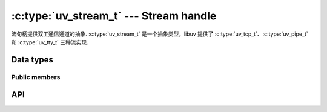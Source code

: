 
.. _stream:

:c:type:`uv_stream_t` --- Stream handle
=======================================

流句柄提供双工通信通道的抽象.
:c:type:`uv_stream_t` 是一个抽象类型，libuv 提供了 :c:type:`uv_tcp_t`、:c:type:`uv_pipe_t` 和 :c:type:`uv_tty_t` 三种流实现.


Data types
----------

.. c:type:: uv_stream_t

    Stream handle type.

.. c:type:: uv_connect_t

    Connect request type.

.. c:type:: uv_shutdown_t

    Shutdown request type.

.. c:type:: uv_write_t

    写请求类型。重用此类对象时必须特别注意。当流处于非阻塞模式时，使用 uv_write 发送的写入请求将被排队。此时重用对象是未定义的行为。只有在传递给 `uv_write` 的回调被触发后才能安全地重用 `uv_write_t` 对象.

.. c:type:: void (*uv_read_cb)(uv_stream_t* stream, ssize_t nread, const uv_buf_t* buf)

    在流上读取数据时调用的回调.

    如果有可用数据，则 `nread` > 0 或错误时 < 0。当我们到达 EOF 时， `nread` 将被设置为 `UV_EOF`。当 `nread` < 0 时， `buf` 参数可能没有指向有效的缓冲区；在这种情况下， `buf.len` 和 `buf.base` 都设置为 0。

    .. note::
        `nread` 可能为 0，它 *不* 表示错误或 EOF。这相当于 ``read(2)`` 下的 ``EAGAIN`` 或 ``EWOULDBLOCK``.

    当错误发生时，被调用者负责通过调用 :c:func:`uv_read_stop` 或 :c:func:`uv_close` 来停止/关闭流。尝试再次从流中读取是未定义的.

    被调用者负责释放缓冲区，libuv 不重用它.
    错误时缓冲区可能是空缓冲区（其中 `buf->base` == NULL 和 `buf->len` == 0）.

.. c:type:: void (*uv_write_cb)(uv_write_t* req, int status)

    数据写入流后调用的回调。 `status` 成功时为 0，否则为 < 0.

.. c:type:: void (*uv_connect_cb)(uv_connect_t* req, int status)

    由 :c:func:`uv_connect` 启动的连接完成后调用的回调。 `status` 成功时为 0，否则为 < 0.

.. c:type:: void (*uv_shutdown_cb)(uv_shutdown_t* req, int status)

    关闭请求完成后调用的回调。 `status` 成功时为 0，否则为 < 0.

.. c:type:: void (*uv_connection_cb)(uv_stream_t* server, int status)

    流服务器收到传入连接时调用的回调.
    用户可以通过调用 :c:func:`uv_accept` 来接受连接.
    `status` 成功时为 0，否则为 < 0.


Public members
^^^^^^^^^^^^^^

.. c:member:: size_t uv_stream_t.write_queue_size

    包含等待发送的排队字节数。只读.

.. c:member:: uv_stream_t* uv_connect_t.handle

    指向运行此连接请求的流的指针.

.. c:member:: uv_stream_t* uv_shutdown_t.handle

    指向正在运行此关闭请求的流的指针.

.. c:member:: uv_stream_t* uv_write_t.handle

    指向运行此写入请求的流的指针.

.. c:member:: uv_stream_t* uv_write_t.send_handle

    指向使用此写入请求发送的流的指针.

.. seealso:: The :c:type:`uv_handle_t` members also apply.


API
---

.. c:function:: int uv_shutdown(uv_shutdown_t* req, uv_stream_t* handle, uv_shutdown_cb cb)

    关闭双工流的传出（写入）端。它等待挂起的写请求完成。 `handle` 应该引用一个初始化的流。 `req` 应该是一个未初始化的关闭请求结构。关闭完成后调用 `cb`.

.. c:function:: int uv_listen(uv_stream_t* stream, int backlog, uv_connection_cb cb)

    开始监听传入连接。 `backlog` 表示内核可能排队的连接数，与:man:`listen(2)` 相同。当收到新的传入连接时，将调用 :c:type:`uv_connection_cb` 回调.

.. c:function:: int uv_accept(uv_stream_t* server, uv_stream_t* client)

    此调用与 :c:func:`uv_listen` 结合使用以接受传入连接。收到一个:c:type:`uv_connection_cb`后调用这个函数来接受连接。在调用此函数之前，必须初始化客户端句柄。 < 0 返回值表示错误.

    当 :c:type:`uv_connection_cb` 回调被调用时，保证此函数将在第一次成功完成。如果您尝试多次使用它，它可能会失败。建议每次 :c:type:`uv_connection_cb` 调用只调用一次该函数.

    .. note::
        `server` 和 `client` 必须是在同一循环上运行的句柄.

.. c:function:: int uv_read_start(uv_stream_t* stream, uv_alloc_cb alloc_cb, uv_read_cb read_cb)

    从传入流中读取数据。 :c:type:`uv_read_cb` 回调将被多次执行，直到没有更多数据要读取或 :c:func:`uv_read_stop` 被调用.

    .. versionchanged:: 1.38.0 :c:func:`uv_read_start()` 现在在调用两次时始终返回“UV_EALREADY”，在流关闭时返回“UV_EINVAL”。对于较旧的 libuv 版本，它在 Windows 上返回 `UV_EALREADY` 而不是 UNIX，在 UNIX 上返回 `UV_EINVAL` 而不是 Windows.

.. c:function:: int uv_read_stop(uv_stream_t*)

    停止从流中读取数据。 :c:type:`uv_read_cb` 回调将不再被调用.

    此函数是幂等的，可以在停止的流上安全地调用.

    此功能将始终成功；因此，检查它的返回值是不必要的。非零返回表示完成释放资源可能在 Windows 上该 TTY 上的下一个输入事件上挂起，并不表示失败.

.. c:function:: int uv_write(uv_write_t* req, uv_stream_t* handle, const uv_buf_t bufs[], unsigned int nbufs, uv_write_cb cb)

    将数据写入流。缓冲区是按顺序写入的。例子:

    ::

        void cb(uv_write_t* req, int status) {
            /* Logic which handles the write result */
        }

        uv_buf_t a[] = {
            { .base = "1", .len = 1 },
            { .base = "2", .len = 1 }
        };

        uv_buf_t b[] = {
            { .base = "3", .len = 1 },
            { .base = "4", .len = 1 }
        };

        uv_write_t req1;
        uv_write_t req2;

        /* writes "1234" */
        uv_write(&req1, stream, a, 2, cb);
        uv_write(&req2, stream, b, 2, cb);

    .. note::
        缓冲区指向的内存必须保持有效，直到回调被调用.
        这也适用于:c:func:`uv_write2`.

.. c:function:: int uv_write2(uv_write_t* req, uv_stream_t* handle, const uv_buf_t bufs[], unsigned int nbufs, uv_stream_t* send_handle, uv_write_cb cb)

    用于通过管道发送句柄的扩展写入函数。管道必须用 `ipc` == 1 初始化.

    .. note::
        `send_handle` 必须是 Unix 上的 TCP、管道和 UDP 句柄，或 Windows 上的 TCP 句柄，它是服务器或连接（侦听或连接状态）。绑定的套接字或管道将被假定为服务器.

.. c:function:: int uv_try_write(uv_stream_t* handle, const uv_buf_t bufs[], unsigned int nbufs)

    与 :c:func:`uv_write` 相同，但如果不能立即完成写入请求，则不会排队.

    将返回:

    * > 0: 写入的字节数（可以小于提供的缓冲区大小）.
    * < 0: 负错误代码（如果不能立即发送数据，则返回 ``UV_EAGAIN``）.

.. c:function:: int uv_try_write2(uv_stream_t* handle, const uv_buf_t bufs[], unsigned int nbufs, uv_stream_t* send_handle)

    与 :c:func:`uv_try_write` 和扩展写入函数相同，用于通过管道发送句柄，如 c:func:`uv_write2`.

    Windows 不支持尝试发送句柄，它会返回“UV_EAGAIN”.

    .. versionadded:: 1.42.0
    
.. c:function:: int uv_is_readable(const uv_stream_t* handle)

    如果流可读，则返回 1，否则返回 0.

.. c:function:: int uv_is_writable(const uv_stream_t* handle)

    如果流是可写的，则返回 1，否则返回 0.

.. c:function:: int uv_stream_set_blocking(uv_stream_t* handle, int blocking)

    启用或禁用流的阻塞模式.

    启用阻塞模式后，所有写入同步完成。否则界面保持不变，例如操作的完成或失败仍将通过异步进行的回调报告.

    .. warning::
        不建议过度依赖此 API。未来可能会发生重大变化.

        目前仅适用于 Windows 的 :c:type:`uv_pipe_t` 句柄.
        在 UNIX 平台上，支持所有 :c:type:`uv_stream_t` 句柄.

        此外，当写入请求已提交后更改阻塞模式时，libuv 目前不提供排序保证。因此建议在打开或创建流后立即设置阻塞模式.

    .. versionchanged:: 1.4.0 UNIX implementation added.

.. c:function:: size_t uv_stream_get_write_queue_size(const uv_stream_t* stream)

    Returns `stream->write_queue_size`.

    .. versionadded:: 1.19.0

.. seealso:: The :c:type:`uv_handle_t` API functions also apply.
